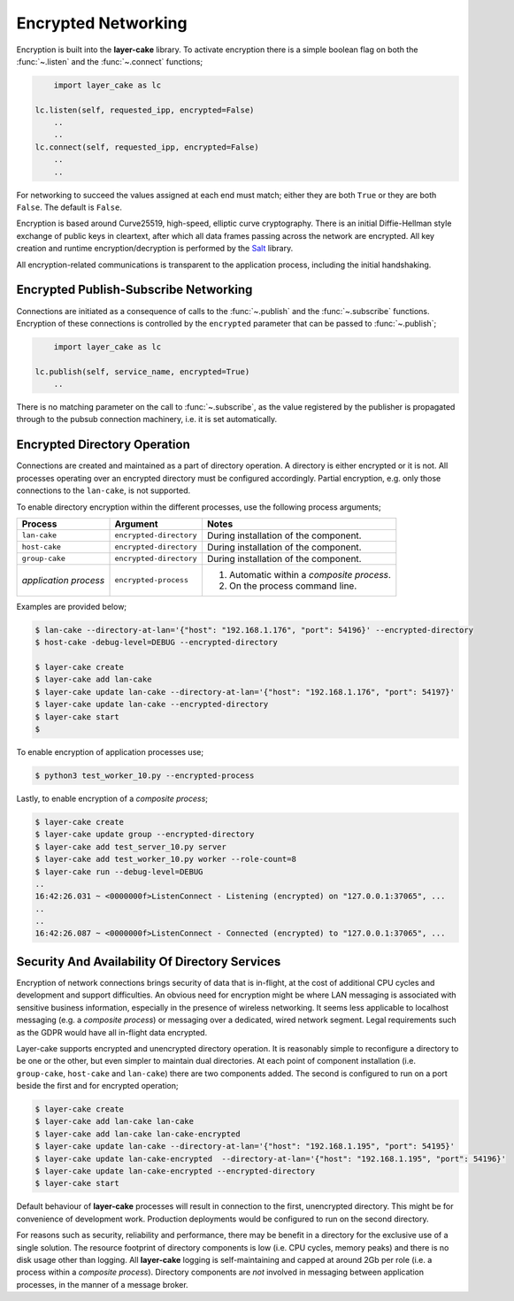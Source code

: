 .. _encrypted-networking:

Encrypted Networking
********************

Encryption is built into the **layer-cake** library. To activate encryption there is a simple boolean
flag on both the :func:`~.listen` and the :func:`~.connect` functions;

.. code:: python

	import layer_cake as lc

    lc.listen(self, requested_ipp, encrypted=False)
	..
	..
    lc.connect(self, requested_ipp, encrypted=False)
	..
	..

For networking to succeed the values assigned at each end must match; either they are both
``True`` or they are both ``False``. The default is ``False``.

Encryption is based around Curve25519, high-speed, elliptic curve cryptography. There is an initial
Diffie-Hellman style exchange of public keys in cleartext, after which all data frames passing
across the network are encrypted. All key creation and runtime encryption/decryption is performed
by the `Salt <https://nacl.cr.yp.to/>`_ library.

All encryption-related communications is transparent to the application process, including the
initial handshaking.

Encrypted Publish-Subscribe Networking
======================================

Connections are initiated as a consequence of calls to the :func:`~.publish` and the :func:`~.subscribe`
functions. Encryption of these connections is controlled by the ``encrypted`` parameter that can be
passed to :func:`~.publish`;

.. code:: python

	import layer_cake as lc

    lc.publish(self, service_name, encrypted=True)
	..

There is no matching parameter on the call to :func:`~.subscribe`, as the value registered by
the publisher is propagated through to the pubsub connection machinery, i.e. it is set
automatically.

Encrypted Directory Operation
=============================

Connections are created and maintained as a part of directory operation. A directory is either
encrypted or it is not. All processes operating over an encrypted directory must be configured
accordingly. Partial encryption, e.g. only those connections to the ``lan-cake``, is not
supported.

To enable directory encryption within the different processes, use the following process arguments;

+-----------------------+-------------------------+----------------------------------------------+
| Process               | Argument                | Notes                                        |
+=======================+=========================+==============================================+
| ``lan-cake``          | ``encrypted-directory`` | During installation of the component.        |
+-----------------------+-------------------------+----------------------------------------------+
| ``host-cake``         | ``encrypted-directory`` | During installation of the component.        |
+-----------------------+-------------------------+----------------------------------------------+
| ``group-cake``        | ``encrypted-directory`` | During installation of the component.        |
+-----------------------+-------------------------+----------------------------------------------+
| *application process* | ``encrypted-process``   | 1) Automatic within a *composite process*.   |
|                       |                         | 2) On the process command line.              |
+-----------------------+-------------------------+----------------------------------------------+

Examples are provided below;

.. code-block:: console

	$ lan-cake --directory-at-lan='{"host": "192.168.1.176", "port": 54196}' --encrypted-directory
	$ host-cake -debug-level=DEBUG --encrypted-directory

	$ layer-cake create
	$ layer-cake add lan-cake
	$ layer-cake update lan-cake --directory-at-lan='{"host": "192.168.1.176", "port": 54197}'
	$ layer-cake update lan-cake --encrypted-directory
	$ layer-cake start
	$

To enable encryption of application processes use;

.. code-block:: console

	$ python3 test_worker_10.py --encrypted-process

Lastly, to enable encryption of a *composite process*;

.. code-block:: console

	$ layer-cake create
	$ layer-cake update group --encrypted-directory
	$ layer-cake add test_server_10.py server
	$ layer-cake add test_worker_10.py worker --role-count=8
	$ layer-cake run --debug-level=DEBUG
	..
	16:42:26.031 ~ <0000000f>ListenConnect - Listening (encrypted) on "127.0.0.1:37065", ...
	..
	..
	16:42:26.087 ~ <0000000f>ListenConnect - Connected (encrypted) to "127.0.0.1:37065", ...

Security And Availability Of Directory Services
===============================================

Encryption of network connections brings security of data that is in-flight, at the cost of
additional CPU cycles and development and support difficulties. An obvious need for encryption
might be where LAN messaging is associated with sensitive business information, especially in
the presence of wireless networking. It seems less applicable to localhost messaging
(e.g. a *composite process*) or messaging over a dedicated, wired network segment. Legal
requirements such as the GDPR would have all in-flight data encrypted.

Layer-cake supports encrypted and unencrypted directory operation. It is reasonably simple to
reconfigure a directory to be one or the other, but even simpler to maintain dual directories.
At each point of component installation (i.e. ``group-cake``, ``host-cake`` and ``lan-cake``)
there are two components added. The second is configured to run on a port beside the first
and for encrypted operation;

.. code-block:: console

	$ layer-cake create
	$ layer-cake add lan-cake lan-cake
	$ layer-cake add lan-cake lan-cake-encrypted
	$ layer-cake update lan-cake --directory-at-lan='{"host": "192.168.1.195", "port": 54195}'
	$ layer-cake update lan-cake-encrypted  --directory-at-lan='{"host": "192.168.1.195", "port": 54196}'
	$ layer-cake update lan-cake-encrypted --encrypted-directory
	$ layer-cake start

Default behaviour of **layer-cake** processes will result in connection to the first, unencrypted
directory. This might be for convenience of development work. Production deployments would be
configured to run on the second directory.

For reasons such as security, reliability and performance, there may be benefit in a directory
for the exclusive use of a single solution. The resource footprint of directory components is low
(i.e. CPU cycles, memory peaks) and there is no disk usage other than logging. All **layer-cake**
logging is self-maintaining and capped at around 2Gb per role (i.e. a process within a *composite
process*). Directory components are *not* involved in messaging between application processes, in
the manner of a message broker.
